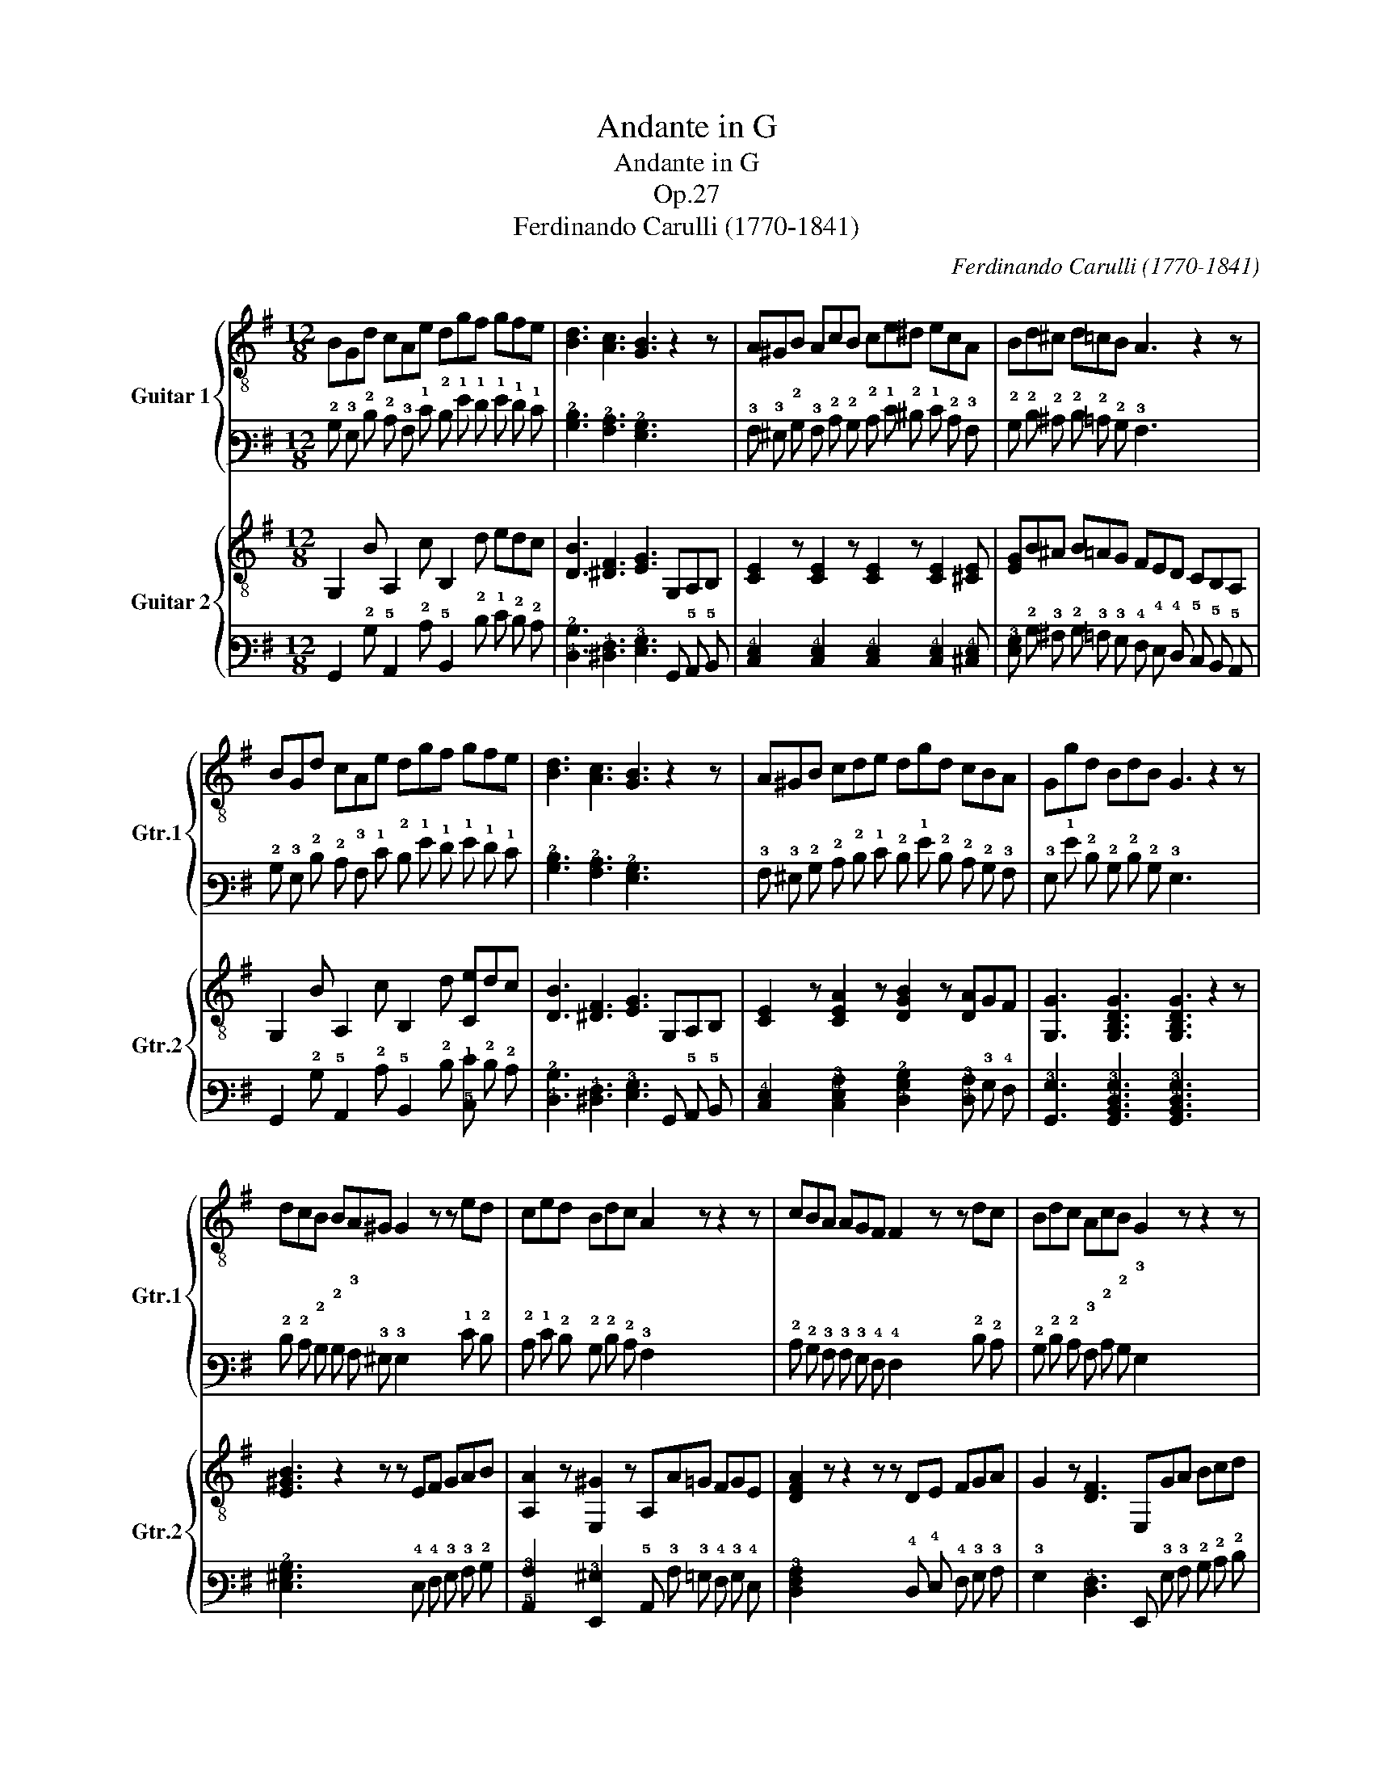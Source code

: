 X:1
T:Andante in G
T:Andante in G
T:Op.27
T:Ferdinando Carulli (1770-1841)
C:Ferdinando Carulli (1770-1841)
%%score { 1 | 2 } { 3 | 4 }
L:1/8
M:12/8
K:G
V:1 treble-8 nm="Guitar 1" snm="Gtr.1"
V:2 tab stafflines=6 strings=E2,A2,D3,G3,B3,E4 nostems 
V:3 treble-8 nm="Guitar 2" snm="Gtr.2"
V:4 tab stafflines=6 strings=E2,A2,D3,G3,B3,E4 nostems 
V:1
 BGd cAe dgf gfe | [Bd]3 [Ac]3 [GB]3 z2 z | A^GB AcB ce^d ecA | Bd^c d=cB A3 z2 z | %4
 BGd cAe dgf gfe | [Bd]3 [Ac]3 [GB]3 z2 z | A^GB cde dgd cBA | Ggd BdB G3 z2 z | %8
 dcB BA^G G2 z z ed | ced Bdc A2 z z2 z | cBA AGF F2 z z dc | Bdc AcB G2 z z2 z | %12
 e3 z2 z z AB cde | d3 z2 z z GA Bcd | efg ecA Ggd cBA | Ggd BdB G3 z2 z |] %16
V:2
 !2!B, !3!G, !2!D !2!C !3!A, !1!E !2!D !1!G !1!F !1!G !1!F !1!E | %1
 [!3!B,!2!D]3 [!3!A,!2!C]3 [!3!G,!2!B,]3 x2 x | %2
 !3!A, !3!^G, !2!B, !3!A, !2!C !2!B, !2!C !1!E !2!^D !1!E !2!C !3!A, | %3
 !2!B, !2!D !2!^C !2!D !2!=C !2!B, !3!A,3 x2 x | %4
 !2!B, !3!G, !2!D !2!C !3!A, !1!E !2!D !1!G !1!F !1!G !1!F !1!E | %5
 [!3!B,!2!D]3 [!3!A,!2!C]3 [!3!G,!2!B,]3 x2 x | %6
 !3!A, !3!^G, !2!B, !2!C !2!D !1!E !2!D !1!G !2!D !2!C !2!B, !3!A, | %7
 !3!G, !1!G !2!D !2!B, !2!D !2!B, !3!G,3 x2 x | %8
 !2!D !2!C !2!B, !2!B, !3!A, !3!^G, !3!G,2 x x !1!E !2!D | %9
 !2!C !1!E !2!D !2!B, !2!D !2!C !3!A,2 x x2 x | %10
 !2!C !2!B, !3!A, !3!A, !3!G, !4!F, !4!F,2 x x !2!D !2!C | %11
 !2!B, !2!D !2!C !3!A, !2!C !2!B, !3!G,2 x x2 x | !1!E3 x2 x x !3!A, !2!B, !2!C !2!D !1!E | %13
 !2!D3 x2 x x !3!G, !3!A, !2!B, !2!C !2!D | %14
 !1!E !1!F !1!G !1!E !2!C !3!A, !3!G, !1!G !2!D !2!C !2!B, !3!A, | %15
 !3!G, !1!G !2!D !2!B, !2!D !2!B, !3!G,3 x2 x |] %16
V:3
 G,2 B A,2 c B,2 d edc | [DB]3 [^DF]3 [EG]3 G,A,B, | [CE]2 z [CE]2 z [CE]2 z [CE]2 [^CE] | %3
 [EG]B^A B=AG FED CB,A, | G,2 B A,2 c B,2 d [Ce]dc | [DB]3 [^DF]3 [EG]3 G,A,B, | %6
 [CE]2 z [CEA]2 z [DGB]2 z [DA]GF | [G,G]3 [G,B,DG]3 [G,B,DG]3 z2 z | [E^GB]3 z2 z z EF GAB | %9
 [A,A]2 z [E,^G]2 z A,A=G FGE | [DFA]2 z z2 z z DE FGA | G2 z [DF]3 E,GA Bcd | CcB cAG F6 | %13
 B,B^A BGF E6 | [Cc]de c2 C [DG]2 B [DG]GF | [G,G]3 [G,B,DG]3 [G,B,DG]3 z2 z |] %16
V:4
 !6!G,,2 !2!B, !5!A,,2 !2!C !5!B,,2 !2!D !1!E !2!D !2!C | %1
 [!4!D,!2!B,]3 [!5!^D,!4!F,]3 [!4!E,!3!G,]3 !6!G,, !5!A,, !5!B,, | %2
 [!5!C,!4!E,]2 x [!5!C,!4!E,]2 x [!5!C,!4!E,]2 x [!5!C,!4!E,]2 [!5!^C,!4!E,] | %3
 [!4!E,!3!G,] !2!B, !3!^A, !2!B, !3!=A, !3!G, !4!F, !4!E, !4!D, !5!C, !5!B,, !5!A,, | %4
 !6!G,,2 !2!B, !5!A,,2 !2!C !5!B,,2 !2!D [!5!C,!1!E] !2!D !2!C | %5
 [!4!D,!2!B,]3 [!5!^D,!4!F,]3 [!4!E,!3!G,]3 !6!G,, !5!A,, !5!B,, | %6
 [!5!C,!4!E,]2 x [!5!C,!4!E,!3!A,]2 x [!4!D,!3!G,!2!B,]2 x [!4!D,!3!A,] !3!G, !4!F, | %7
 [!6!G,,!3!G,]3 [!6!G,,!5!B,,!4!D,!3!G,]3 [!6!G,,!5!B,,!4!D,!3!G,]3 x2 x | %8
 [!4!E,!3!^G,!2!B,]3 x2 x x !4!E, !4!F, !3!G, !3!A, !2!B, | %9
 [!5!A,,!3!A,]2 x [!6!E,,!3!^G,]2 x !5!A,, !3!A, !3!=G, !4!F, !3!G, !4!E, | %10
 [!5!D,!4!F,!3!A,]2 x x2 x x !4!D, !4!E, !4!F, !3!G, !3!A, | %11
 !3!G,2 x [!5!D,!4!F,]3 !6!E,, !3!G, !3!A, !2!B, !2!C !2!D | %12
 !5!C, !2!C !2!B, !2!C !3!A, !3!G, !4!F,6 | !5!B,, !2!B, !3!^A, !2!B, !3!G, !4!F, !4!E,6 | %14
 [!5!C,!2!C] !2!D !1!E !2!C2 !5!C, [!4!D,!3!G,]2 !2!B, [!4!D,!3!G,] !3!G, !4!F, | %15
 [!6!G,,!3!G,]3 [!6!G,,!5!B,,!4!D,!3!G,]3 [!6!G,,!5!B,,!4!D,!3!G,]3 x2 x |] %16

